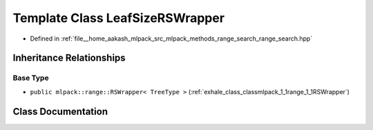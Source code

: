 .. _exhale_class_classmlpack_1_1range_1_1LeafSizeRSWrapper:

Template Class LeafSizeRSWrapper
================================

- Defined in :ref:`file__home_aakash_mlpack_src_mlpack_methods_range_search_range_search.hpp`


Inheritance Relationships
-------------------------

Base Type
*********

- ``public mlpack::range::RSWrapper< TreeType >`` (:ref:`exhale_class_classmlpack_1_1range_1_1RSWrapper`)


Class Documentation
-------------------


.. doxygenclass:: mlpack::range::LeafSizeRSWrapper
   :members:
   :protected-members:
   :undoc-members: